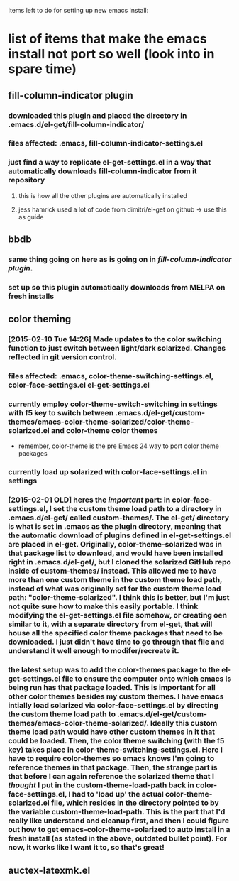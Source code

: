 Items left to do for setting up new emacs install:

* list of items that make the emacs install not port so well (look into in spare time)
** fill-column-indicator plugin
*** downloaded this plugin and placed the directory in .emacs.d/el-get/fill-column-indicator/
*** files affected: .emacs, fill-column-indicator-settings.el
*** just find a way to replicate el-get-settings.el in a way that automatically downloads fill-column-indicator from it repository
**** this is how all the other plugins are automatically installed
**** jess hamrick used a lot of code from dimitri/el-get on github -> use this as guide
** bbdb
*** same thing going on here as is going on in [[*fill-column-indicator%20plugin][fill-column-indicator plugin]].
*** set up so this plugin automatically downloads from MELPA on fresh installs
** color theming
*** [2015-02-10 Tue 14:26] Made updates to the color switching function to just switch between light/dark solarized. Changes reflected in git version control.
*** files affected: .emacs, color-theme-switching-settings.el, color-face-settings.el el-get-settings.el
*** currently employ color-theme-switch-switching in settings with f5 key to switch between .emacs.d/el-get/custom-themes/emacs-color-theme-solarized/color-theme-solarized.el and color-theme color themes
- remember, color-theme is the pre Emacs 24 way to port color theme packages
*** currently load up solarized with color-face-settings.el in settings
*** [2015-02-01 OLD] heres the /important/ part: in color-face-settings.el, I set the custom theme load path to a directory in .emacs.d/el-get/ called custom-themes/. The el-get/ directory is what is set in .emacs as the plugin directory, meaning that the automatic download of plugins defined in el-get-settings.el are placed in el-get. Originally, color-theme-solarized was in that package list to download, and would have been installed right in .emacs.d/el-get/, but I cloned the solarized GitHub repo inside of custom-themes/ instead. This allowed me to have more than one custom theme in the custom theme load path, instead of what was originally set for the custom theme load path: "color-theme-solarized". I think this is better, but I'm just not quite sure how to make this easily portable. I think modifying the el-get-settings.el file somehow, or creating oen similar to it, with a separate directory from el-get, that will house all the specified color theme packages that need to be downloaded. I just didn't have time to go through that file and understand it well enough to modifer/recreate it.
*** the latest setup was to add the color-themes package to the el-get-settings.el file to ensure the computer onto which emacs is being run has that package loaded. This is important for all other color themes besides my custom themes. I have emacs intially load solarized via color-face-settings.el by directing the custom theme load path to .emacs.d/el-get/custom-themes/emacs-color-theme-solarized/. Ideally this custom theme load path would have other custom themes in it that could be loaded. Then, the color theme switching (with the f5 key) takes place in color-theme-switching-settings.el. Here I have to require color-themes so emacs knows I'm going to reference themes in that package. Then, the strange part is that before I can again reference the solarized theme that I /thought/ I put in the custom-theme-load-path back in color-face-settings.el, I had to 'load up' the actual color-theme-solarized.el file, which resides in the directory pointed to by the variable custom-theme-load-path. This is the part that I'd really like understand and cleanup first, and then I could figure out how to get emacs-color-theme-solarized to auto install in a fresh install (as stated in the above, outdated bullet point). For now, it works like I want it to, so that's great!
** auctex-latexmk.el
